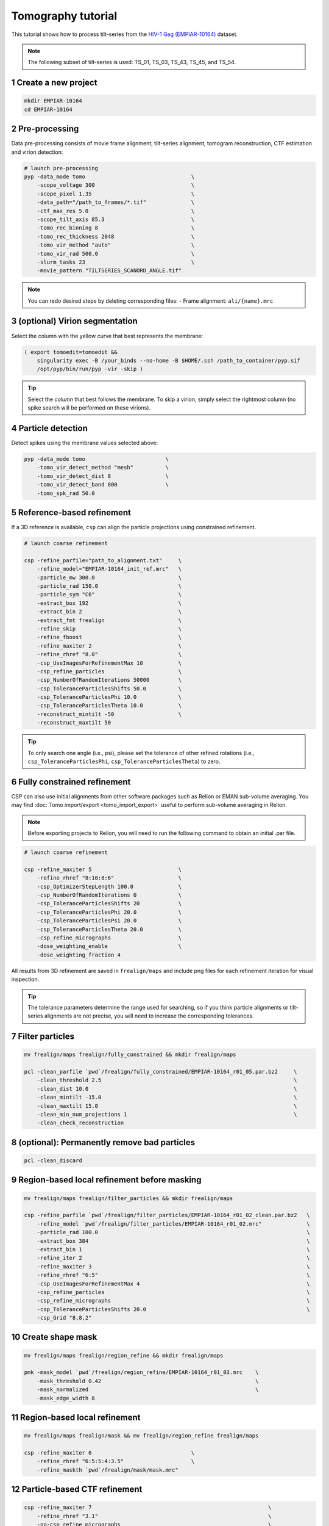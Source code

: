 ===================
Tomography tutorial
===================

This tutorial shows how to process tilt-series from the `HIV-1 Gag (EMPIAR-10164) <https://www.ebi.ac.uk/empiar/EMPIAR-10164/>`_ dataset.

.. note::
    The following subset of tilt-series is used: TS_01, TS_03, TS_43, TS_45, and TS_54.

1 Create a new project
======================

.. code-block:: bash

    mkdir EMPIAR-10164
    cd EMPIAR-10164

2 Pre-processing
================

Data pre-processing consists of movie frame alignment, tilt-series alignment, tomogram reconstruction, CTF estimation and virion detection:

.. code-block:: bash

    # launch pre-processing
    pyp -data_mode tomo                                 \
        -scope_voltage 300                              \
        -scope_pixel 1.35                               \
        -data_path="/path_to_frames/*.tif"              \
        -ctf_max_res 5.0                                \
        -scope_tilt_axis 85.3                           \
        -tomo_rec_binning 8                             \
        -tomo_rec_thickness 2048                        \
        -tomo_vir_method "auto"                         \
        -tomo_vir_rad 500.0                             \
        -slurm_tasks 23                                 \
        -movie_pattern "TILTSERIES_SCANORD_ANGLE.tif"


.. note::
    You can redo desired steps by deleting corresponding files:
    - Frame alignment: ``ali/{name}.mrc``


3 (optional) Virion segmentation
=======================

Select the column with the yellow curve that best represents the membrane:

.. code-block:: bash

    ( export tomoedit=tomoedit &&
        singularity exec -B /your_binds --no-home -B $HOME/.ssh /path_to_container/pyp.sif
        /opt/pyp/bin/run/pyp -vir -skip )

.. tip::
    Select the *column* that best follows the membrane. To skip a virion, simply select the rightmost column (no spike search will be performed on these virions).


4 Particle detection
=================

Detect spikes using the membrane values selected above:

.. code-block:: bash

    pyp -data_mode tomo                         \
        -tomo_vir_detect_method "mesh"          \
        -tomo_vir_detect_dist 8                 \
        -tomo_vir_detect_band 800               \
        -tomo_spk_rad 50.0


5 Reference-based refinement
==============================

If a 3D reference is available, ``csp`` can align the particle projections using constrained refinement.

.. code-block:: bash

    # launch coarse refinement

    csp -refine_parfile="path_to_alignment.txt"     \
        -refine_model="EMPIAR-10164_init_ref.mrc"   \
        -particle_mw 300.0                          \
        -particle_rad 150.0                         \
        -particle_sym "C6"                          \
        -extract_box 192                            \
        -extract_bin 2                              \
        -extract_fmt frealign                       \
        -refine_skip                                \
        -refine_fboost                              \
        -refine_maxiter 2                           \
        -refine_rhref "8.0"                         \
        -csp_UseImagesForRefinementMax 10           \
        -csp_refine_particles                       \
        -csp_NumberOfRandomIterations 50000         \
        -csp_ToleranceParticlesShifts 50.0          \
        -csp_ToleranceParticlesPhi 10.0             \
        -csp_ToleranceParticlesTheta 10.0           \
        -reconstruct_mintilt -50                    \
        -reconstruct_maxtilt 50

.. tip::
    To only search one angle (i.e., psi), please set the tolerance of other refined rotations (i.e., ``csp_ToleranceParticlesPhi``, ``csp_ToleranceParticlesTheta``) to zero.

6 Fully constrained refinement
===============================================================

CSP can also use initial alignments from other software packages such as Relion or EMAN sub-volume averaging. You may find :doc:`Tomo import/export <tomo_import_export>` useful to perform sub-volume averaging in Relion.


.. note::
    Before exporting projects to Relion, you will need to run the following command to obtain an initial .par file.

.. code-block:: bash

    # launch coarse refinement

    csp -refine_maxiter 5                           \
        -refine_rhref "8:10:8:6"                    \
        -csp_OptimizerStepLength 100.0              \
        -csp_NumberOfRandomIterations 0             \
        -csp_ToleranceParticlesShifts 20            \
        -csp_ToleranceParticlesPhi 20.0             \
        -csp_ToleranceParticlesPsi 20.0             \
        -csp_ToleranceParticlesTheta 20.0           \
        -csp_refine_micrographs                     \
        -dose_weighting_enable                      \
        -dose_weighting_fraction 4

All results from 3D refinement are saved in ``frealign/maps`` and include png files for each refinement iteration for visual inspection.

.. tip::
    The tolerance parameters determine the range used for searching, so if you think particle alignments or tilt-series alignments are not precise, you will need to increase the corresponding tolerances.


7 Filter particles
===============================

.. code-block:: bash
    
    mv frealign/maps frealign/fully_constrained && mkdir frealign/maps

    pcl -clean_parfile `pwd`/frealign/fully_constrained/EMPIAR-10164_r01_05.par.bz2     \
        -clean_threshold 2.5                                                            \
        -clean_dist 10.0                                                                \
        -clean_mintilt -15.0                                                            \
        -clean_maxtilt 15.0                                                             \
        -clean_min_num_projections 1                                                    \
        -clean_check_reconstruction



8  (optional): Permanently remove bad particles
================

.. code-block:: bash

    pcl -clean_discard


9 Region-based local refinement before masking
==================

.. code-block:: bash
    
    mv frealign/maps frealign/filter_particles && mkdir frealign/maps

    csp -refine_parfile `pwd`/frealign/filter_particles/EMPIAR-10164_r01_02_clean.par.bz2   \
        -refine_model `pwd`/frealign/filter_particles/EMPIAR-10164_r01_02.mrc"              \
        -particle_rad 100.0                                                                 \
        -extract_box 384                                                                    \
        -extract_bin 1                                                                      \
        -refine_iter 2                                                                      \
        -refine_maxiter 3                                                                   \
        -refine_rhref "6:5"                                                                 \
        -csp_UseImagesForRefinementMax 4                                                    \
        -csp_refine_particles                                                               \
        -csp_refine_micrographs                                                             \
        -csp_ToleranceParticlesShifts 20.0                                                  \
        -csp_Grid "8,8,2"


10 Create shape mask
====================================

.. code-block:: bash
    
    mv frealign/maps frealign/region_refine && mkdir frealign/maps

    pmk -mask_model `pwd`/frealign/region_refine/EMPIAR-10164_r01_03.mrc    \
        -mask_threshold 0.42                                                \
        -mask_normalized                                                    \
        -mask_edge_width 8


11 Region-based local refinement
==================

.. code-block:: bash

    mv frealign/maps frealign/mask && mv frealign/region_refine frealign/maps

    csp -refine_maxiter 6                               \
        -refine_rhref "6:5:5:4:3.5"                     \
        -refine_maskth `pwd`/frealign/mask/mask.mrc"


12 Particle-based CTF refinement
==================

.. code-block:: bash

    csp -refine_maxiter 7                                                       \
        -refine_rhref "3.1"                                                     \
        -no-csp_refine_micrographs                                              \
        -no-csp_refine_particles                                                \
        -csp_refine_ctf                                                         \
        -csp_UseImagesForRefinementMax 10


13 Movie frame refinement
==================

.. code-block:: bash
    
    mv frealign/maps frealign/ctf_refine && mkdir frealign/maps

    csp -refine_parfile `pwd`/frealign/ctf_refine/EMPIAR-10164_r01_07.par.bz2   \
        -refine_model `pwd`/frealign/ctf_refine/EMPIAR-10164_r01_07.mrc         \
        -particle_rad 80.0                                                      \
        -extract_fmt frealign_local                                             \
        -refine_iter 2                                                          \
        -refine_maxiter 2                                                       \
        -refine_rhref "3.2"                                                     \
        -refine_spatial_sigma 200.0                                             \
        -refine_transreg                                                        \
        -no-csp_refine_ctf                                                      \
        -csp_frame_refinement                                                   \
        -csp_UseImagesForRefinementMax 4


14 Refinement after movie frame refinement
==================

.. code-block:: bash

    csp -refine_maxiter 3                           \
        -refine_rhref "3.3"                         \
        -csp_refine_micrographs                     \
        -csp_refine_particles                       \
        -no-csp_frame_refinement                    \
        -csp_ToleranceMicrographShifts 10.0         \
        -csp_ToleranceMicrographTiltAngles 1.0      \
        -csp_ToleranceMicrographTiltAxisAngles 1.0  \
        -csp_ToleranceParticlesPsi 1.0              \
        -csp_ToleranceParticlesPhi 1.0              \
        -csp_ToleranceParticlesTheta 1.0            \
        -csp_ToleranceParticlesShifts 10.0          \
        -csp_RefineProjectionCutoff 2


15 Map sharpening
==================

.. code-block:: bash
    
    mv frealign/maps frealign/frame_refine && mkdir frealign/maps

    psp -sharpen_input_map `pwd`/frealign/frame_refine/EMPIAR-10164_r01_half1.mrc   \
        -sharpen_automask_threshold 0.35                                            \
        -sharpen_adhoc_bfac -50
